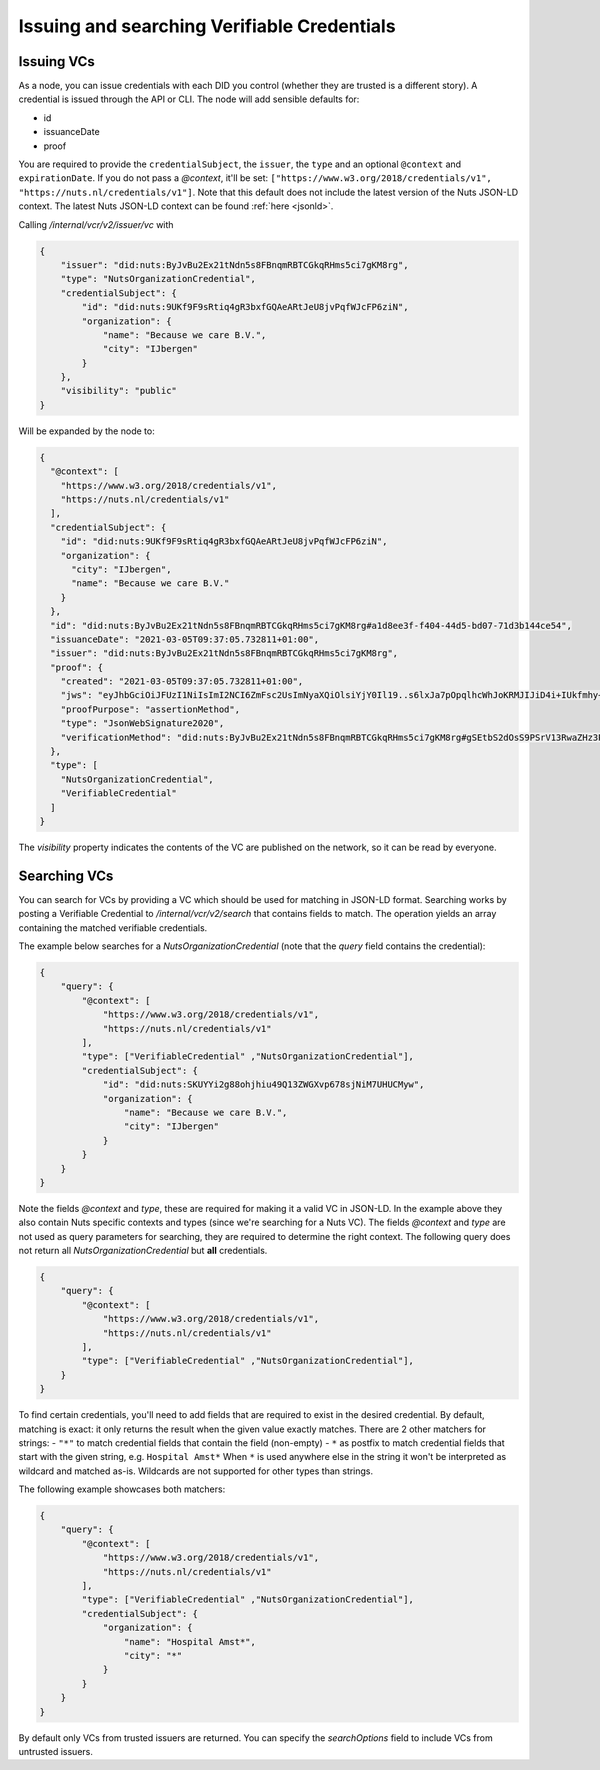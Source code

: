 .. _using-vcs:

Issuing and searching Verifiable Credentials
############################################

Issuing VCs
***********

As a node, you can issue credentials with each DID you control (whether they are trusted is a different story).
A credential is issued through the API or CLI.
The node will add sensible defaults for:

- id
- issuanceDate
- proof

You are required to provide the ``credentialSubject``, the ``issuer``, the ``type`` and an optional ``@context`` and ``expirationDate``.
If you do not pass a `@context`, it'll be set: ``["https://www.w3.org/2018/credentials/v1", "https://nuts.nl/credentials/v1"]``.
Note that this default does not include the latest version of the Nuts JSON-LD context.
The latest Nuts JSON-LD context can be found :ref:`here <jsonld>`.

Calling `/internal/vcr/v2/issuer/vc` with

.. code-block:: json

    {
        "issuer": "did:nuts:ByJvBu2Ex21tNdn5s8FBnqmRBTCGkqRHms5ci7gKM8rg",
        "type": "NutsOrganizationCredential",
        "credentialSubject": {
            "id": "did:nuts:9UKf9F9sRtiq4gR3bxfGQAeARtJeU8jvPqfWJcFP6ziN",
            "organization": {
                "name": "Because we care B.V.",
                "city": "IJbergen"
            }
        },
        "visibility": "public"
    }

Will be expanded by the node to:

.. code-block:: json

    {
      "@context": [
        "https://www.w3.org/2018/credentials/v1",
        "https://nuts.nl/credentials/v1"
      ],
      "credentialSubject": {
        "id": "did:nuts:9UKf9F9sRtiq4gR3bxfGQAeARtJeU8jvPqfWJcFP6ziN",
        "organization": {
          "city": "IJbergen",
          "name": "Because we care B.V."
        }
      },
      "id": "did:nuts:ByJvBu2Ex21tNdn5s8FBnqmRBTCGkqRHms5ci7gKM8rg#a1d8ee3f-f404-44d5-bd07-71d3b144ce54",
      "issuanceDate": "2021-03-05T09:37:05.732811+01:00",
      "issuer": "did:nuts:ByJvBu2Ex21tNdn5s8FBnqmRBTCGkqRHms5ci7gKM8rg",
      "proof": {
        "created": "2021-03-05T09:37:05.732811+01:00",
        "jws": "eyJhbGciOiJFUzI1NiIsImI2NCI6ZmFsc2UsImNyaXQiOlsiYjY0Il19..s6lxJa7pOpqlhcWhJoKRMJIJiD4i+IUkfmhy+rUvNzZayVHAq+lZaFxBsv9rQCe0ewpZq/6z3hSUOURo6mnHhg==",
        "proofPurpose": "assertionMethod",
        "type": "JsonWebSignature2020",
        "verificationMethod": "did:nuts:ByJvBu2Ex21tNdn5s8FBnqmRBTCGkqRHms5ci7gKM8rg#gSEtbS2dOsS9PSrV13RwaZHz3Ps6OTI14GvLx8dPqgQ"
      },
      "type": [
        "NutsOrganizationCredential",
        "VerifiableCredential"
      ]
    }

The `visibility` property indicates the contents of the VC are published on the network, so it can be read by everyone.

.. _searching-vcs:

Searching VCs
*************

You can search for VCs by providing a VC which should be used for matching in JSON-LD format.
Searching works by posting a Verifiable Credential to `/internal/vcr/v2/search` that contains fields to match.
The operation yields an array containing the matched verifiable credentials.

The example below searches for a `NutsOrganizationCredential` (note that the `query` field contains the credential):

.. code-block:: json

    {
        "query": {
            "@context": [
                "https://www.w3.org/2018/credentials/v1",
                "https://nuts.nl/credentials/v1"
            ],
            "type": ["VerifiableCredential" ,"NutsOrganizationCredential"],
            "credentialSubject": {
                "id": "did:nuts:SKUYYi2g88ohjhiu49Q13ZWGXvp678sjNiM7UHUCMyw",
                "organization": {
                    "name": "Because we care B.V.",
                    "city": "IJbergen"
                }
            }
        }
    }

Note the fields `@context` and `type`, these are required for making it a valid VC in JSON-LD.
In the example above they also contain Nuts specific contexts and types (since we're searching for a Nuts VC).
The fields `@context` and `type` are not used as query parameters for searching, they are required to determine the right context.
The following query does not return all `NutsOrganizationCredential` but **all** credentials.

.. code-block:: json

    {
        "query": {
            "@context": [
                "https://www.w3.org/2018/credentials/v1",
                "https://nuts.nl/credentials/v1"
            ],
            "type": ["VerifiableCredential" ,"NutsOrganizationCredential"],
        }
    }

To find certain credentials, you'll need to add fields that are required to exist in the desired credential.
By default, matching is exact: it only returns the result when the given value exactly matches.
There are 2 other matchers for strings:
- ``"*"`` to match credential fields that contain the field (non-empty)
- ``*`` as postfix to match credential fields that start with the given string, e.g. ``Hospital Amst*``
When ``*`` is used anywhere else in the string it won't be interpreted as wildcard and matched as-is.
Wildcards are not supported for other types than strings.

The following example showcases both matchers:

.. code-block:: json

    {
        "query": {
            "@context": [
                "https://www.w3.org/2018/credentials/v1",
                "https://nuts.nl/credentials/v1"
            ],
            "type": ["VerifiableCredential" ,"NutsOrganizationCredential"],
            "credentialSubject": {
                "organization": {
                    "name": "Hospital Amst*",
                    "city": "*"
                }
            }
        }
    }

By default only VCs from trusted issuers are returned. You can specify the `searchOptions` field to include VCs from untrusted issuers.
